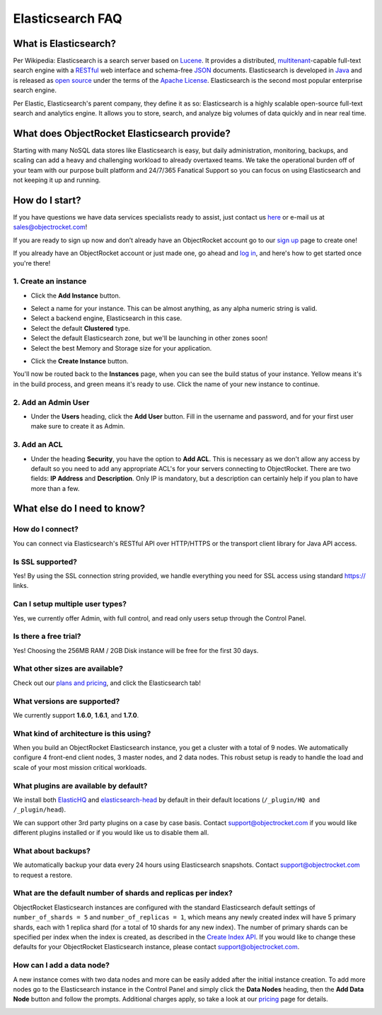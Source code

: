 Elasticsearch FAQ
=================

What is Elasticsearch?
----------------------

Per Wikipedia: Elasticsearch is a search server based on `Lucene`_. It provides a distributed, `multitenant`_-capable full-text search engine with a `RESTful`_ web interface and schema-free `JSON`_ documents. Elasticsearch is developed in `Java`_ and is released as `open source`_ under the terms of the `Apache License`_. Elasticsearch is the second most popular enterprise search engine. 

Per Elastic, Elasticsearch's parent company, they define it as so: Elasticsearch is a highly scalable open-source full-text search and analytics engine. It allows you to store, search, and analyze big volumes of data quickly and in near real time.

.. _Lucene: https://en.wikipedia.org/wiki/Lucene
.. _multitenant: https://en.wikipedia.org/wiki/Multitenancy
.. _RESTful: https://en.wikipedia.org/wiki/Representational_state_transfer
.. _JSON: https://en.wikipedia.org/wiki/JSON
.. _Java: https://en.wikipedia.org/wiki/Java_(programming_language)
.. _open source: https://en.wikipedia.org/wiki/Open_source_software
.. _Apache License: https://en.wikipedia.org/wiki/Apache_License

What does ObjectRocket Elasticsearch provide?
---------------------------------------------

Starting with many NoSQL data stores like Elasticsearch is easy, but daily administration, monitoring, backups, and scaling can add a heavy and challenging workload to already overtaxed teams. We take the operational burden off of your team with our purpose built platform and 24/7/365 Fanatical Support so you can focus on using Elasticsearch and not keeping it up and running.

How do I start?
---------------

If you have questions we have data services specialists ready to assist, just contact us `here <http://objectrocket.com/contact>`_ or e-mail us at `sales@objectrocket.com <mailto:sales@objectrocket.com>`_!

If you are ready to sign up now and don’t already have an ObjectRocket account go to our `sign up <https://app.objectrocket.com/sign_up>`_ page to create one!  

If you already have an ObjectRocket account or just made one, go ahead and `log in <https://app.objectrocket.com>`_, and here's how to get started once you're there!

1. Create an instance
~~~~~~~~~~~~~~~~~~~~~

- Click the **Add Instance** button.

.. image:: images/addinstance.png
   :align: left

- Select a name for your instance. This can be almost anything, as any alpha numeric string is valid.

- Select a backend engine, Elasticsearch in this case.

- Select the default **Clustered** type.

- Select the default Elasticsearch zone, but we'll be launching in other zones soon!

- Select the best Memory and Storage size for your application.

.. image:: images/create_elastic.png
   :align: left

- Click the **Create Instance** button.

You'll now be routed back to the **Instances** page, when you can see the build status of your instance. Yellow means it's in the build process, and green means it's ready to use. Click the name of your new instance to continue.

2. Add an Admin User
~~~~~~~~~~~~~~~~~~~~

- Under the **Users** heading, click the **Add User** button. Fill in the username and password, and for your first user make sure to create it as Admin.

.. image:: images/add_user_elastic.png
   :align: left

3. Add an ACL
~~~~~~~~~~~~~

- Under the heading **Security**, you have the option to **Add ACL**. This is necessary as we don't allow any access by default so you need to add any appropriate ACL's for your servers connecting to ObjectRocket. There are two fields: **IP Address** and **Description**. Only IP is mandatory, but a description can certainly help if you plan to have more than a few.

.. image:: images/addacl.png
   :align: left

What else do I need to know?
----------------------------

How do I connect?
~~~~~~~~~~~~~~~~~

You can connect via Elasticsearch's RESTful API over HTTP/HTTPS or the transport client library for Java API access.

Is SSL supported?
~~~~~~~~~~~~~~~~~

Yes! By using the SSL connection string provided, we handle everything you need for SSL access using standard https:// links.

Can I setup multiple user types?
~~~~~~~~~~~~~~~~~~~~~~~~~~~~~~~~

Yes, we currently offer Admin, with full control, and read only users setup through the Control Panel.

Is there a free trial?
~~~~~~~~~~~~~~~~~~~~~~

Yes! Choosing the 256MB RAM / 2GB Disk instance will be free for the first 30 days.

What other sizes are available?
~~~~~~~~~~~~~~~~~~~~~~~~~~~~~~~

Check out our `plans and pricing <http://www.objectrocket.com/pricing>`_, and click the Elasticsearch tab!

What versions are supported?
~~~~~~~~~~~~~~~~~~~~~~~~~~~~

We currently support **1.6.0**, **1.6.1**, and **1.7.0**.

What kind of architecture is this using?
~~~~~~~~~~~~~~~~~~~~~~~~~~~~~~~~~~~~~~~~

When you build an ObjectRocket Elasticsearch instance, you get a cluster with a total of 9 nodes. We automatically configure 4 front-end client nodes, 3 master nodes, and 2 data nodes. This robust setup is ready to handle the load and scale of your most mission critical workloads.

What plugins are available by default?
~~~~~~~~~~~~~~~~~~~~~~~~~~~~~~~~~~~~~~

We install both `ElasticHQ <http://www.elastichq.org/>`_ and `elasticsearch-head <http://mobz.github.io/elasticsearch-head/>`_ by default in their default locations (``/_plugin/HQ and /_plugin/head``).

We can support other 3rd party plugins on a case by case basis.  Contact `support@objectrocket.com <mailto:support@objectrocket.com>`_ if you would like different plugins installed or if you would like us to disable them all.

What about backups?
~~~~~~~~~~~~~~~~~~~

We automatically backup your data every 24 hours using Elasticsearch snapshots.  Contact `support@objectrocket.com <mailto:support@objectrocket.com>`_ to request a restore.

What are the default number of shards and replicas per index?
~~~~~~~~~~~~~~~~~~~~~~~~~~~~~~~~~~~~~~~~~~~~~~~~~~~~~~~~~~~~~

ObjectRocket Elasticsearch instances are configured with the standard Elasticsearch default settings of ``number_of_shards = 5`` and ``number_of_replicas = 1``, which means any newly created index will have 5 primary shards, each with 1 replica shard (for a total of 10 shards for any new index). The number of primary shards can be specified per index when the index is created, as described in the `Create Index API <https://www.elastic.co/guide/en/elasticsearch/reference/current/indices-create-index.html>`_. If you would like to change these defaults for your ObjectRocket Elasticsearch instance, please contact `support@objectrocket.com <mailto:support@objectrocket.com>`_.

How can I add a data node?
~~~~~~~~~~~~~~~~~~~~~~~~~~

A new instance comes with two data nodes and more can be easily added after the initial instance creation. To add more nodes go to the Elasticsearch instance in the Control Panel and simply click the **Data Nodes** heading, then the  **Add Data Node** button and follow the prompts. Additional charges apply, so take a look at our `pricing <http://objectrocket.com/pricing>`_ page for details.

.. image:: images/add_datanode.png
   :align: left









































